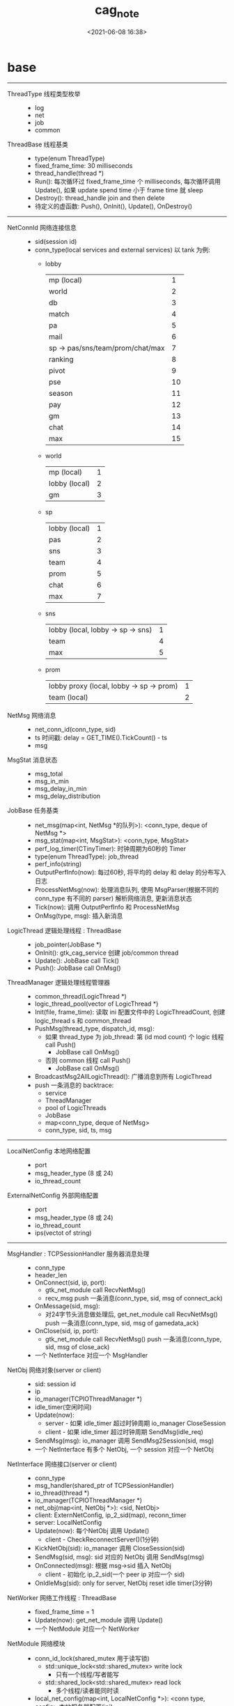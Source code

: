 #+title: cag_note
#+date: <2021-06-08 16:38>
#+filetags: c++

#+OPTIONS: ^:nil

* base
------------------------------------------------------------

- ThreadType 线程类型枚举 ::
  - log
  - net
  - job
  - common

- ThreadBase 线程基类 ::
  - type(enum ThreadType)
  - fixed_frame_time: 30 milliseconds
  - thread_handle(thread *)
  - Run(): 每次循环过 fixed_frame_time 个 milliseconds, 每次循环调用 Update(), 如果 update spend time 小于 frame time 就 sleep
  - Destroy(): thread_handle join and then delete
  - 待定义的虚函数: Push(), OnInit(), Update(), OnDestroy()

------------------------------------------------------------

- NetConnId 网络连接信息 :: 
  - sid(session id)
  - conn_type(local services and external services)
    以 tank 为例:
    - lobby
        | mp (local)                       |  1 |
        | world                            |  2 |
        | db                               |  3 |
        | match                            |  4 |
        | pa                               |  5 |
        | mail                             |  6 |
        | sp -> pas/sns/team/prom/chat/max |  7 |
        | ranking                          |  8 |
        | pivot                            |  9 |
        | pse                              | 10 |
        | season                           | 11 |
        | pay                              | 12 |
        | gm                               | 13 |
        | chat                             | 14 |
        | max                              | 15 |
    - world
        | mp (local)    | 1 |
        | lobby (local) | 2 |
        | gm            | 3 |
    - sp
        | lobby (local) | 1 |
        | pas           | 2 |
        | sns           | 3 |
        | team          | 4 |
        | prom          | 5 |
        | chat          | 6 |
        | max           | 7 |
    - sns
        | lobby (local, lobby -> sp -> sns) | 1 |
        | team                              | 4 |
        | max                               | 5 |
    - prom
        | lobby proxy (local, lobby -> sp -> prom) | 1 |
        | team (local)                             | 2 |
- NetMsg 网络消息 ::
  - net_conn_id(conn_type, sid)
  - ts 时间戳: delay = GET_TIME().TickCount() - ts
  - msg

- MsgStat 消息状态 :: 
  - msg_total
  - msg_in_min
  - msg_delay_in_min
  - msg_delay_distribution

- JobBase 任务基类 ::
  - net_msg(map<int, NetMsg *的队列>): <conn_type, deque of NetMsg *>
  - msg_stat(map<int, MsgStat>): <conn_type, MsgStat>
  - perf_log_timer(CTinyTimer): 时钟周期为60秒的 Timer
  - type(enum ThreadType): job_thread
  - perf_info(string)
  - OutputPerfInfo(now): 每过60秒, 将平均的 delay 和 delay 的分布写入日志
  - ProcessNetMsg(now): 处理消息队列, 使用 MsgParser(根据不同的 conn_type 有不同的 parser) 解析网络消息, 更新消息状态
  - Tick(now): 调用 OutputPerfInfo 和 ProcessNetMsg
  - OnMsg(type, msg): 插入新消息

- LogicThread 逻辑处理线程 : ThreadBase :: 
  - job_pointer(JobBase *)
  - OnInit(): gtk_cag_service 创建 job/common thread
  - Update(): JobBase call Tick()
  - Push(): JobBase call OnMsg()

- ThreadManager 逻辑处理线程管理器 :: 
  - common_thread(LogicThread *)
  - logic_thread_pool(vector of LogicThread *)
  - Init(file, frame_time): 读取 ini 配置文件中的 LogicThreadCount, 创建 logic_thread s 和 common_thread
  - PushMsg(thread_type, dispatch_id, msg): 
    - 如果 thread_type 为 job_thread: 第 (id mod count) 个 logic 线程 call Push()
      - JobBase call OnMsg()
    - 否则 common 线程 call Push()
      - JobBase call OnMsg()
  - BroadcastMsg2AllLogicThread(): 广播消息到所有 LogicThread
  - push 一条消息的 backtrace:
    - service
    - ThreadManager
    - pool of LogicThreads
    - JobBase
    - map<conn_type, deque of NetMsg>
    - conn_type, sid, ts, msg
------------------------------------------------------------

- LocalNetConfig 本地网络配置 :: 
  - port
  - msg_header_type (8 或 24)
  - io_thread_count

- ExternalNetConfig 外部网络配置 :: 
  - port
  - msg_header_type (8 或 24)
  - io_thread_count
  - ips(vectot of string)

------------------------------------------------------------

- MsgHandler : TCPSessionHandler 服务器消息处理 :: 
  - conn_type
  - header_len
  - OnConnect(sid, ip, port): 
    - gtk_net_module call RecvNetMsg()
    - recv_msg push 一条消息(conn_type, sid, msg of connect_ack)
  - OnMessage(sid, msg): 
    - 对24字节头消息做处理后, get_net_module call RecvNetMsg() push 一条消息(conn_type, sid, msg of gamedata_ack)
  - OnClose(sid, ip, port): 
    - gtk_net_module call RecvNetMsg() push 一条消息(conn_type, sid, msg of close_ack)
  - 一个 NetInterface 对应一个 MsgHandler

- NetObj 网络对象(server or client) ::
  - sid: session id
  - ip
  - io_manager(TCPIOThreadManager *)
  - idle_timer(空闲时间)
  - Update(now): 
    - server - 如果 idle_timer 超过时钟周期 io_manager CloseSession
    - client - 如果 idle_timer 超过时钟周期 SendMsg(idle_req)
  - SendMsg(msg): io_manager 调用 SendMsg2Session(sid, msg)
  - 一个 NetInterface 有多个 NetObj, 一个 session 对应一个 NetObj

- NetInterface 网络接口(server or client) :: 
  - conn_type
  - msg_handler(shared_ptr of TCPSessionHandler)
  - io_thread(thread *)
  - io_manager(TCPIOThreadManager *)
  - net_obj(map<int, NetObj *>): <sid, NetObj>
  - client: ExternNetConfig, ip_2_sid(map), reconn_timer
  - server: LocalNetConfig
  - Update(now): 每个NetObj 调用 Update()
    - client - CheckReconnectServer()(1分钟)
  - KickNetObj(sid): io_manager 调用 CloseSession(sid)
  - SendMsg(sid, msg): sid 对应的 NetObj 调用 SendMsg(msg)
  - OnConnected(msg): 根据 msg->sid 插入 NetObj
    - client - 初始化 ip_2_sid(一个 peer ip 对应一个 sid)
  - OnIdleMsg(sid): only for server, NetObj reset idle timer(3分钟)

- NetWorker 网络工作线程 : ThreadBase ::
  - fixed_frame_time = 1
  - Update(now): get_net_module 调用 Update()
  - 一个 NetModule 对应一个 NetWorker
  
- NetModule 网络模块 :: 
  - conn_id_lock(shared_mutex 用于读写锁)
    - std::unique_lock<std::shared_mutex> write lock
      - 只有一个线程/写者能写
    - std::shared_lock<std::shared_mutex> read lock
      - 多个线程/读者能同时读
  - local_net_config(map<int, LocalNetConfig *>): <conn type, config> 本地服务器配置(ini)
  - external_net_config(map<int, ExternalNetConfig *>): 外部服务器配置
  - net_interface(map<int, NetInterface *>): <conn_type, interface(server or client)>
  - net_worker(Networker *)
  - conn_cid_2_ip(map<NetConnId, string>): <conn_id, peer_ip>
  - conn_type_2_sids(map<int, set<uint>>): <conn_type, set of sid>
  - recv_msg(deque<NetMsg*>)
  - send_msg(deque<NetMsg>)
  - Update(now): ProcessRecvMsg(), ProcessSendMsg(), UpdateNetInterface()
  - ProcessRecvMsg(): 从 recv_msg 中取出一个 NetMsg, 根据 msg 的 header 调用 
    - OnConneted()(connect | ack)
    - OnClosed()(close | ack)
    - OnIdleMsg()(idle | req)
    - OnGameMsg()(game or web | req or ack)
  - ProcessSendMsg(): 从 send_msg 中取出一个 NetMsg, 根据 msg 的 conn_type 找到对应的 NetInterface, SendMsg()
  - UpdateNetInterface(): 每个 NetInterface call Update()
  - OnConnected(): 将 msg 中的 conn_id 和 peer_ip 插入 conn_id_2_ip, 将 conn_id 的 sid 加入 conn_type 对应的 set, conn_type 对应的 NetInterface call OnConnected(), gtk_cag_service call DispatchRevbMsg()
  - OnClosed(): 类似 OnConnected()
  - OnIdleMsg(): 根据 msg 的 conn_type 找到对应的 NetInterface call OnIdleMsg()
  - OnGameMsg(): gtk_cag_service call DispatchRecvMsg()
  - 一个 CAGService 对应一个 NetModule


- 对应关系: 
  - sid -> NetObj
  - conn_type -> NetInterface
  - conn_type -> set of sid
  - [conn_type, sid] -> peer_ip

------------------------------------------------------------  

- CAGService ::
  - net_module(NetModule *)
  - thread_manager(ThreadManager *)
  - thread_frame_time
  - local_ip
  - msg_parser(map<int, MsgParser *>)
  - module_msg_parser(map<int, MsgParser *>)
  - output_stat_timer
  - check_external_order_timer
  - net_event_msg(deque<NetMsg *>): connect/close ack msg
  - DispatchRecvMsg(msg): connect/close: call OnClosed()/OnConnected(), other: call ThreadManager::PushMsg()
  

- 消息队列: 
  - NetModule(recv_msg, send_msg)
  - JobBase(net_msg)
  - GAGService(net_event_msg)

- 消息路径:
  - NetModule::ProcessRecvMsg()
  - CAGService::DispatchRecvMsg()
    - 非 connect/close msg 就从 NetModule 中的 recv_msg ThreadManager::PushMsg() 到了 JobBase 中的 net_msg
    - connect/close msg 通过 service 的 ProcessNetMsg() 处理, 不进入 JobBase 中
------------------------------------------------------------  

- CTinyTimer ::
  - tick_term 时钟周期
  - tick_old
  - tick_begin
  - left_time: 剩余时间 = term - (now - begin)
  - CountingTimer(int): 如果经过的时间超过了时钟周期 
    - if (now - old > term) 
      - old = begin = now
      - return true

- TimeSystem ::
  - begin: 用于 windows 下记录初始化时的 GetTickCount
  - t_start: 用于 linux 下记录初始化时的 tick count

  - now: time()
  - timeT: 每次 update 时更新为 time()
  - TM: 每次 update 时更新为 localtime_r(const time_t *timeT, struct tm *result)
  - _CurrentTime(): 离操作系统启动所经过的毫秒数, _tend - _tstart, _tend 使用 gettimeofday(struct timeval *tv, struct timezone *tz) 获取
  - TickCount(): 离 Init() 所经过的毫秒数

- time functions
  | Function           | Type            | Precision   |
  |--------------------+-----------------+-------------+
  | time(2)            | time_t          | second      |
  | gettimeofday(2)    | struct timeval  | microsecond |
  | clock_gettime(2)   | struct timespec | nanosecond  |
  - time/gettimeofday/clock_gettime 都可以使用 vdso, 可以不陷入内核粗粒度地获取时间, clock_gettime 需要指定 CLOCK_REALTIME_COARSE/CLOCK_MONOTONIC_COARSE
- tm struct
  #+begin_src c
  #include <time.h>
             struct tm {
               int tm_sec;    /* Seconds (0-60) */
               int tm_min;    /* Minutes (0-59) */
               int tm_hour;   /* Hours (0-23) */
               int tm_mday;   /* Day of the month (1-31) */
               int tm_mon;    /* Month (0-11) */
               int tm_year;   /* Year - 1900 */
               int tm_wday;   /* Day of the week (0-6, Sunday = 0) */
               int tm_yday;   /* Day in the year (0-365, 1 Jan = 0) */
               int tm_isdst;  /* Daylight saving time */
           };
  #+end_src
- timeval struct
  #+begin_src c
  #include <sys/time.h>
             struct timeval {
               time_t      tv_sec;     /* seconds */
               suseconds_t tv_usec;    /* microseconds */
           };

  #+end_src
- timezone struct
  #+begin_src c
             struct timezone {
               int tz_minuteswest;     /* minutes west of Greenwich */
               int tz_dsttime;         /* type of DST correction */
           };
  #+end_src
- timespec struct
  #+begin_src c
                   struct timespec {
                         time_t          tv_sec;
                         long            tv_nsec;
                 };
  #+end_src

- Convert tm structure to time_t
  time_t mktime (struct tm * timeptr);

- Convert time_t to tm as local time
  struct tm * localtime (const time_t * timer);
  # localtime_r 是可重入的 localtime
  struct tm *localtime_r(const time_t *timep, struct tm *result);
  #+begin_src c
  setenv("TZ", "/usr/share/zoneinfo/Asia/Shanghai", 1); // POSIX-specific
  #+end_src

- Convert time_t to tm as UTC time
  struct tm * gmtime (const time_t * timer);

------------------------------------------------------------  

- LogChannel ::
  - FmtFixPath(path, name): 将 fixed_path_ 设为 "./log/path_name", 将 log_path_ 设为 0
  - FmtLogPath(): 将 log_path_ 设为 "fixed_path__.year-month-day.log"
  - Push(msg): write_pos_ 大于缓存大小时记录到 LogDiscard, 否则加锁将 msg 写入 cache_log_
  - Pop(exchange_log): 更新 log_path_, 加锁, cache_log_ 拷贝到 exchange_log, write_pos_ 设为 0

- LogSys : ThreadBase, 单例模式 ::
  - fixed_frame_time_ = 5 秒
  - Init(): 开个线程调用 OnInit()
  - channels(map<int, LogChannel>)
  - refresh_fmt_path(CTinyTimer): 60 秒更新一次所有 channel 的 log_path_
  - prefix_name: log 的名字前缀, 如 world, lobby
  - Register(type, name): channels 添加值键对 <type, Init(prefix_name, name, cache_size_)>
  - Push(type, msg): push msg 到相对应 type 的 channel
  - Save(path): 将 exchange_log_ 写入 path
  - Update(): 更新所有 channels 的 log_path_, 将它们的 cache_log_ 拷贝到 exchange_log_, 然后写入 log_path_
  - LOG_USERDEF_START: 拓展 log 类型的 enum 开始值(= 9)

------------------------------------------------------------  

- Ini ::
  - curSection(*map<string, int>)
  - sectionData(map<string, *map<string, int> >)
  - Open(filename): 循环读取每一行, 如果是 section(以 [] 开头结尾), sectionData 插入新的 section, 如果是 key = value, curSection 就插入新的值键对
  - GetInt/Float/Text(): 用 atoi/atof/strncpy 获取指定 section, key 的值
  - TrimString: 修剪文本, 结尾回车符转成 0, ';' 转成结尾标识符, 空格和 tab 转成 0

- TABFile ::
  - field: union, int/float/string, field 之间要用 tab 分隔
  - data_buf: vector<field>, size = 行数 * 列数
  - hash_index: ordered_map<int, field *>, 以 field 的 int 值寻找 field
  - OpenFromTXT(): 
    #+begin_src c++
    # 获取二进制文件字节数
    fseek(fp, 0, SEEK_END);
    auto filesize = ftell(fp);
    fseek(fp, 0, SEEK_SET);
    #+end_src
  - GetFieldsNum/GetRecordsNum(): 获取列/行数

------------------------------------------------------------  

- tk cag header: msg type, msg length
- tk net connected ack: cag header, sid, port, peer ip
- tk net closed ack: cag header, sid, port, peer ip
- tk cag srv header: cag header, player id, dispatch id

------------------------------------------------------------  

* tank
** lobby
- 领取成就奖励: TankGainAchievementAwardReq(achievement_id, repeated select_params)
  - ThreadBase::Run()
  - TankLobbyWorker(JobBase)::Tick()
  - JobBase::ProcessMsg()
  - TankMPMsgParser::ParseTankGainAchievementAwardReq()
  - TankPlayer::GainAchieveAward()
  - CAGService::GetAchieveRuler()
  - TankPlayer::SendExchangeItemAck()
  - TankPlayer::SendAchievementAwardAckMsg()
  - AchieveRuler::MultiSelectAchieveAward()
  - TankPlayer::SaveDBData()
  - LobbyService::SendMsg2DB()
  - NetModule::SendNetMsg()
  
- 断开连接:
  - ThreadBase::Run()
  - NetWorker::Update()
  - NetModule::Update(), ProcessRecvMsg(), OnClose(), DelConnIP()
  - CAGService::DispatchRecvMsg(), ProcessNetStateMsg()
  - LobbyService::OnClosed()
    - MP 关闭: BroadcastLocalMsg(), ThreadManager::BroadcastMsg2AllLogicThread()
    - world/db/pa... 关闭: DelNetSid()
  
- 选择坦克:
  - msg: TankChooseTankReq
    | chosen_tank_id |
    | is_trail 试玩  |
  - Player::ChoseTank(), GetUsedTank(), UpdatePlayerSnsSignupData()

- 购买物品
  - msg: CagBuyshopItemReq
    | rack_id        |
    | item_id        |
    | purchase_count |
    | pay_type       |
  - Shop::BuyItem(), CanBuyShopItem()
  - ShopItemExist(), CanBuyOnceItem(), PurchaseLimited(), CostJJMoney/RMB(), PlayerCanAfford()
  - ExeBuyItem(), BuyItemCostGameMoney(), SendBuyItemResultMsg()

- Login
  - msg: CagPlayerLoginReqMsg
    | null_value |
  - Player::RegisterPlayer2World()

- Logout
  - msg: CagPlayerLogoutReqMsg
    | null_value |
  - Player::Logout()
  - DelayOffline(), SendLeaveLobbyMsg(), UnregisterPlayer2Mail/Season/Chat()

- Player init
  - msg: CagPlayerEnterReqMsg
    | nick    |
    | figure  |
    | user_id |
  - Player::Init()
  - PlayerBP()(赛季任务), PlayerTask(), Brisk()(活跃度), ExchangeResult()

- serialize player brisk DB data
  - msg: PlayerBriskDBData
    | daily_brisk 日玩家活跃度        |
    | period_brisk 自定义时间段活跃度 |
    Brisk
    | degree 活跃度           |
    | award_step 已领取奖励步 |
    | last_tm 上次刷新时间    |
  - Player::CheckTimerSaveDB()(120s)
  - Brisk::ToPB()(更新 Brisk msg)
  
* revise
- tkcagbase/deps/util/ini.h
  - 宏定义 Assert 中 exit() 修改为全局的 ::exit()
- tkcagbase/src/core/player_manager.cpp
  - PlayerManager::CreatePlayer(int) 中的 return false 改为 return nullptr
- boost/cstdint.hpp
  - typedef 将 boost 中的 int64_t/uint64_t 定义为 stdint.h 中的 int64_t/uint64_t
- 所有 struct tm 初始化时将 tm_isdst 设为 -1
- tank/tanklobby/src/battlepass/bp_config.cpp
  - #include <io.h> 改为 #include <sys/io.h>, 或把 /usr/include/sys 加到头文件搜索路径

* cmake
- 添加编译选项: add_compile_options(-g -O0 -std=c++17 -D_DEBUG -D__LINUX__ -Wno-enum-compare)
- 获取父目录: get_filename_component(PARENT_DIR ${PROJECT_SOURCE_DIR} DIRECTORY)
- 打印信息: message(STATUS "parent directory is: " ${PARENT_DIR})
- 指定可执行文件存放目录: set(EXECUTABLE_OUTPUT_PATH ${PARENT_DIR}/bin)
- 添加 protobuf 的头文件路径和链接库:
  - find_package(Protobuf)
  - include_directories(${Protobuf_INCLUDE_DIRS})
  - target_link_libraries(a.out ${Protobuf_LIBRARIES} pthread)
* redis
- normal value ::
  - set
  - get
  - setnx: set if no exists
  - incr
  - del

- list value ::
  - rpush: 尾部 push
  - lpush: 头部 push
  - rpop
  - lpop
  - llen: 长度
  - lrange
  - del

- set value, 值唯一 ::
  - sadd: 添加元素
  - srem: 删除元素
  - sismember: 测试元素是否存在
  - smembers: 返回所有元素
  - sunion: 合并多个 set
  - del

- sorted set(zset), value 通过 score 排序, 值唯一 ::
  - zadd key score1 member1 [score2 member2]
  - zrange [withscores]
  - del

- hash value, field 唯一 ::
  - hset key field value
  - hmset key field1 value1 [field2 value2]
  - hget
  - hgetall
  - hincrby
  - hdel
  - del
  
* ssdb
- todo
* protobuf
- 序列化(二进制信息保存到字符串): p1.SerializeToString(&str);
- 反序列化: p2.ParseFromString(str);
- SerializeToOstream(ostream *output);
- ParseFromIstream(istream *input);
- 将 pb 文本信息保存到字符串: 
  #+begin_src c++
  #include "google/protobuf/text_format.h"
  google::protobuf::TextFormat::PrintToString(p, &str);
  #+end_src
- 将 pb 文本信息写入文件:
  #+begin_src c++
  #include <fstream>
  #include "google/protobuf/io/zero_copy_stream_impl.h"
  #include "google/protobuf/text_format.h"

  std::ofstream fw;
  fw.open("./a.txt", std::ios::out | std::ios::binary);

  google::protobuf::io::OstreamOutputStream *output =
    new google::protobuf::io::OstreamOutputStream(&fw);

  google::protobuf::TextFormat::Print(p, output);

  delete output;
  fw.close();

  #+end_src
- add: 添加一个子对象的指针
- size: 返回 repeated 的 size
- mutable: 取子对象的指针

